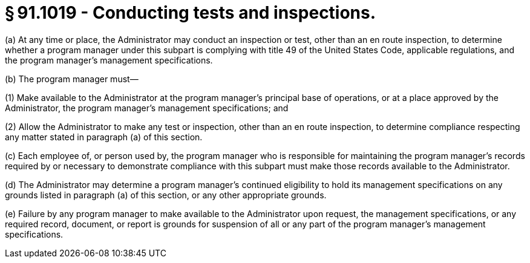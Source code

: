 # § 91.1019 - Conducting tests and inspections.

(a) At any time or place, the Administrator may conduct an inspection or test, other than an en route inspection, to determine whether a program manager under this subpart is complying with title 49 of the United States Code, applicable regulations, and the program manager's management specifications.

(b) The program manager must—

(1) Make available to the Administrator at the program manager's principal base of operations, or at a place approved by the Administrator, the program manager's management specifications; and

(2) Allow the Administrator to make any test or inspection, other than an en route inspection, to determine compliance respecting any matter stated in paragraph (a) of this section.

(c) Each employee of, or person used by, the program manager who is responsible for maintaining the program manager's records required by or necessary to demonstrate compliance with this subpart must make those records available to the Administrator.

(d) The Administrator may determine a program manager's continued eligibility to hold its management specifications on any grounds listed in paragraph (a) of this section, or any other appropriate grounds.

(e) Failure by any program manager to make available to the Administrator upon request, the management specifications, or any required record, document, or report is grounds for suspension of all or any part of the program manager's management specifications.

